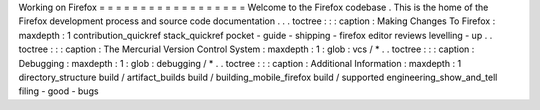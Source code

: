 Working
on
Firefox
=
=
=
=
=
=
=
=
=
=
=
=
=
=
=
=
=
=
Welcome
to
the
Firefox
codebase
.
This
is
the
home
of
the
Firefox
development
process
and
source
code
documentation
.
.
.
toctree
:
:
:
caption
:
Making
Changes
To
Firefox
:
maxdepth
:
1
contribution_quickref
stack_quickref
pocket
-
guide
-
shipping
-
firefox
editor
reviews
levelling
-
up
.
.
toctree
:
:
:
caption
:
The
Mercurial
Version
Control
System
:
maxdepth
:
1
:
glob
:
vcs
/
*
.
.
toctree
:
:
:
caption
:
Debugging
:
maxdepth
:
1
:
glob
:
debugging
/
*
.
.
toctree
:
:
:
caption
:
Additional
Information
:
maxdepth
:
1
directory_structure
build
/
artifact_builds
build
/
building_mobile_firefox
build
/
supported
engineering_show_and_tell
filing
-
good
-
bugs
